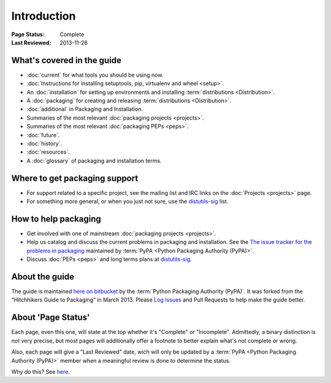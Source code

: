============
Introduction
============

:Page Status: Complete
:Last Reviewed: 2013-11-26

What's covered in the guide
===========================

* :doc:`current` for what tools you should be using now.
* :doc:`Instructions for installing setuptools, pip, virtualenv and wheel <setup>`.
* An :doc:`installation` for setting up environments and installing :term:`distributions <Distribution>`.
* A :doc:`packaging` for creating and releasing :term:`distributions <Distribution>`.
* :doc:`additional` in Packaging and Installation.
* Summaries of the most relevant :doc:`packaging projects <projects>`.
* Summaries of the most relevant :doc:`packaging PEPs <peps>`.
* :doc:`future`.
* :doc:`history`.
* :doc:`resources`.
* A :doc:`glossary` of packaging and installation terms.


Where to get packaging support
==============================

* For support related to a specific project, see the mailing list and IRC links
  on the :doc:`Projects <projects>` page.
* For something more general, or when you just not sure, use the `distutils-sig
  <http://mail.python.org/mailman/listinfo/distutils-sig>`_ list.

How to help packaging
=====================

* Get involved with one of mainstream :doc:`packaging projects <projects>`.
* Help us catalog and discuss the current problems in packaging and
  installation.  See the `The issue tracker for the problems in packaging
  <https://github.com/pypa/packaging-problems/issues>`_ maintained by
  :term:`PyPA <Python Packaging Authority (PyPA)>`.
* Discuss :doc:`PEPs <peps>` and long terms plans at `distutils-sig
  <http://mail.python.org/mailman/listinfo/distutils-sig>`_.


About the guide
===============

The guide is maintained `here on bitbucket
<https://bitbucket.org/pypa/python-packaging-user-guide>`_ by the :term:`Python
Packaging Authority (PyPA)`.  It was forked from the “Hitchhikers Guide to
Packaging” in March 2013. Please `Log Issues
<https://bitbucket.org/pypa/python-packaging-user-guide/issues>`_ and Pull
Requests to help make the guide better.

About 'Page Status'
===================

Each page, even this one, will state at the top whether it's "Complete" or
"Incomplete".  Admittedly, a binary distinction is not very precise, but most
pages will additionally offer a footnote to better explain what's not complete or wrong.

Also, each page will give a "Last Reviewed" date, wich will only be updated by a
:term:`PyPA <Python Packaging Authority (PyPA)>` member when a meaningful review
is done to determine the status.

Why do this? See `here
<https://bitbucket.org/pypa/python-packaging-user-guide/issue/8/please-make-the-last-edited-date-very#comment-6545169>`_.
